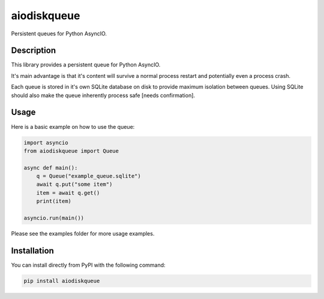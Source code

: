aiodiskqueue
============

Persistent queues for Python AsyncIO.

|release| |python| |tests| |codecov| |docs| |pre-commit| |Code style: black|

Description
-----------

This library provides a persistent queue for Python AsyncIO.

It's main advantage is that it's content will survive a normal process restart and potentially even a process crash.

Each queue is stored in it's own SQLite database on disk to provide maximum isolation between queues. Using SQLite should also make the queue inherently process safe [needs confirmation].

Usage
-----

Here is a basic example on how to use the queue:

.. code:: python

   import asyncio
   from aiodiskqueue import Queue

   async def main():
       q = Queue("example_queue.sqlite")
       await q.put("some item")
       item = await q.get()
       print(item)

   asyncio.run(main())

Please see the examples folder for more usage examples.

Installation
------------

You can install directly from PyPI with the following command:

.. code:: shell

   pip install aiodiskqueue



.. |release| image:: https://img.shields.io/pypi/v/aiodiskqueue?label=release
   :target: https://pypi.org/project/aiodiskqueue/
.. |python| image:: https://img.shields.io/pypi/pyversions/aiodiskqueue
   :target: https://pypi.org/project/aiodiskqueue/
.. |tests| image:: https://github.com/ErikKalkoken/aiodiskqueue/actions/workflows/main.yml/badge.svg
   :target: https://github.com/ErikKalkoken/aiodiskqueue/actions
.. |codecov| image:: https://codecov.io/gh/ErikKalkoken/aiodiskqueue/branch/main/graph/badge.svg?token=V43h7hl1Te
   :target: https://codecov.io/gh/ErikKalkoken/aiodiskqueue
.. |docs| image:: https://readthedocs.org/projects/aiodiskqueue/badge/?version=latest
   :target: https://aiodiskqueue.readthedocs.io/en/latest/?badge=latest
.. |pre-commit| image:: https://img.shields.io/badge/pre--commit-enabled-brightgreen?logo=pre-commit&logoColor=white
   :target: https://github.com/pre-commit/pre-commit
.. |Code style: black| image:: https://img.shields.io/badge/code%20style-black-000000.svg
   :target: https://github.com/psf/black
